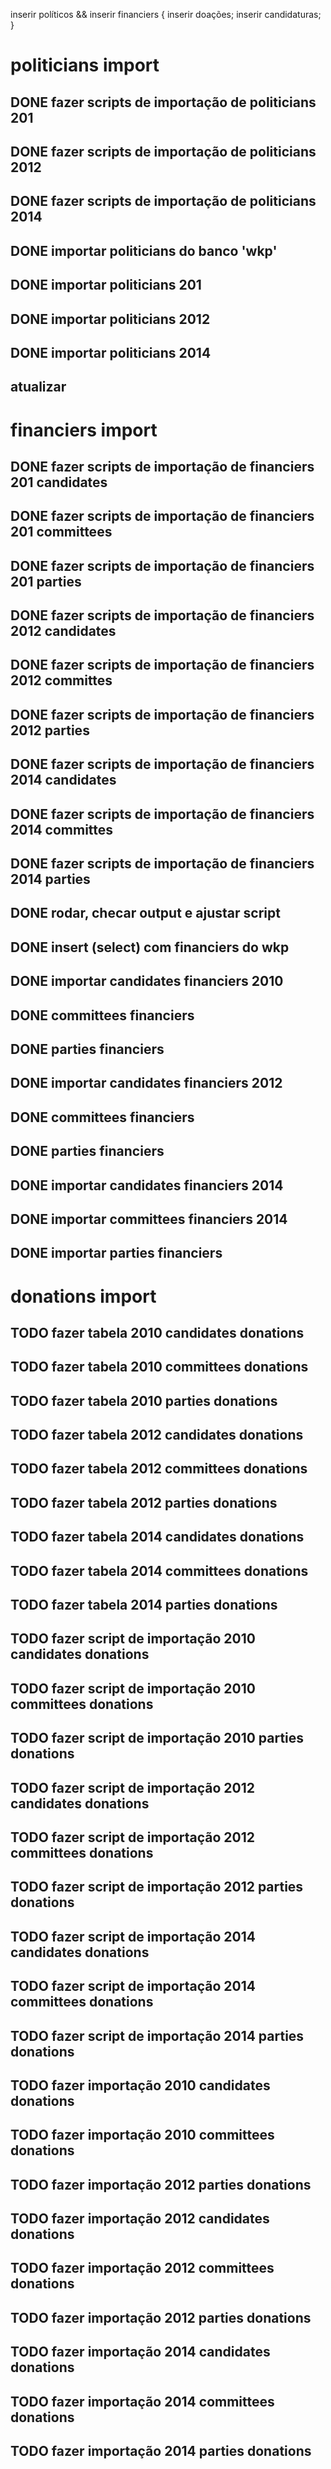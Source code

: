 inserir políticos && inserir financiers {
    inserir doações;
    inserir candidaturas;
}

* politicians import
** DONE fazer scripts de importação de politicians 201
** DONE fazer scripts de importação de politicians 2012
** DONE fazer scripts de importação de politicians 2014

** DONE importar politicians do banco 'wkp'

** DONE importar politicians 201
** DONE importar politicians 2012
** DONE importar politicians 2014

** atualizar

* financiers import
** DONE fazer scripts de importação de financiers 201 candidates
** DONE fazer scripts de importação de financiers 201 committees
** DONE fazer scripts de importação de financiers 201 parties
** DONE fazer scripts de importação de financiers 2012 candidates
** DONE fazer scripts de importação de financiers 2012 committes
** DONE fazer scripts de importação de financiers 2012 parties
** DONE fazer scripts de importação de financiers 2014 candidates
** DONE fazer scripts de importação de financiers 2014 committes
** DONE fazer scripts de importação de financiers 2014 parties

** DONE rodar, checar output e ajustar script

** DONE insert (select) com financiers do wkp

** DONE importar candidates financiers 2010
** DONE committees financiers
** DONE parties    financiers
** DONE importar candidates financiers 2012
** DONE committees financiers
** DONE parties    financiers
** DONE importar candidates financiers 2014
** DONE importar committees financiers 2014
** DONE importar parties    financiers

* donations import
** TODO fazer tabela 2010 candidates donations
** TODO fazer tabela  2010 committees donations
** TODO fazer tabela  2010 parties donations

** TODO fazer tabela 2012 candidates donations
** TODO fazer tabela  2012 committees donations
** TODO fazer tabela  2012 parties donations

** TODO fazer tabela 2014 candidates donations
** TODO fazer tabela  2014 committees donations
** TODO fazer tabela  2014 parties donations


** TODO fazer script de importação 2010 candidates donations
** TODO fazer script de importação 2010 committees donations
** TODO fazer script de importação 2010 parties donations

** TODO fazer script de importação 2012 candidates donations
** TODO fazer script de importação 2012 committees donations
** TODO fazer script de importação 2012 parties donations

** TODO fazer script de importação 2014 candidates donations
** TODO fazer script de importação 2014 committees donations
** TODO fazer script de importação 2014 parties donations


** TODO fazer importação 2010 candidates donations
** TODO fazer importação 2010 committees donations
** TODO fazer importação 2012 parties donations

** TODO fazer importação 2012 candidates donations
** TODO fazer importação 2012 committees donations
** TODO fazer importação 2012 parties donations

** TODO fazer importação 2014 candidates donations
** TODO fazer importação 2014 committees donations
** TODO fazer importação 2014 parties donations

* candidatures import
** TODO fazer scripts
** TODO import_candidatures_2010.pl
** TODO import_candidatures_2012.pl
** TODO import_candidatures_2014.pl

* fazer scripts de importação de comites 201
* fazer scripts de importação de comites 2012
* fazer scripts de importação de comites 2014

* fazer scripts de importação de diretorios ("partidos") 201
* fazer scripts de importação de diretorios ("partidos") 2012
* fazer scripts de importação de diretorios ("partidos") 2014


* importar comites 2010
* importar comites 2012
* importar comites 2014

* importar parties 2010
* importar parties 2012
* importar parties 2014


* recent candidature in table politicians

* check indexes
tables candidates_donations_*, committes_donations_* e parties_donations_*

* DONE sums analise

table politicians
table candidatures terá campo 'donations_sum'

# Politician Result
sub donations_sum($year) {
  ($candidature) = $self->candidatures({ year => $year });
  return $candidature->donations_sum;
}

table financiers
table financiers_donations_sums terá campos 'financier_id', 'year', 'type', 'donations_sum',
onde type pode ser 'cadidatures', 'committees', 'parties'

$financier->donations_sum($year);
$financier->donations_sum($year, $type);

* TODO sums in table politicians

** fazer scripts
** 
update politicians p set donations_2014_sum = ( select sum(receita_valor) from candidates_donations_2014 where candidato_cpf = p.cpf group by candidato_cpf );
update politicians p set donations_2012_sum = ( select sum(receita_valor) from candidates_donations_2012 where candidato_cpf = p.cpf group by candidato_cpf );
update politicians p set donations_2010_sum = ( select sum(receita_valor) from candidates_donations_2010 where candidato_cpf = p.cpf group by candidato_cpf );

** TODO populate politicians.candidates_donations_201_sum
** TODO populate politicians.candidates_donations_2012_sum
** TODO populate politicians.candidates_donations_2014_sum

* TODO sums in table financiers

** fazer scripts
** 
update financiers f set candidates_donations_2014_sum = ( select sum(receita_valor) from candidates_donations_2014 where doador_cnpjf = f.cnpjf group by doador_cnpjf );
update financiers f set committees_donations_2014_sum = ( select sum(receita_valor) from committees_donations_2014 where doador_cnpjf = f.cnpjf group by doador_cnpjf );
update financiers f set parties_donations_2014_sum = ( select sum(receita_valor) from parties_donations_2014 where doador_cnpjf = f.cnpjf group by doador_cnpjf );

** TODO populate financiers.candidates_donations_201_sum
** TODO populate financiers.committees_donations_201_sum
** TODO populate financiers.parties_donations_201_sum
** TODO populate total 201

** TODO populate financiers.candidates_donations_2012_sum
** TODO populate financiers.committees_donations_2012_sum
** TODO populate financiers.parties_donations_2012_sum
** TODO populate total 2012

** TODO populate financiers.candidates_donations_2014_sum
** TODO populate financiers.committees_donations_2014_sum
** TODO populate financiers.parties_donations_2014_sum
** TODO populate total 2014

* "search_" columns: "search_relevance, search_string"
search_relevance é uma coluna na tabela "politicians" que dá maior
relevância a alguns políticos no resultado da procura por políticos.
Exemplo: candidatos a presidente terão search_relevance maior que
candidatos a vereador, porque provavelmente as procuras serão pelos
candidatos a presidente.

search_string é uma mistura do token do político com seu
political_nickname (que deve ser tokenized).  search_string é usada
como comparação na procura por políticos. É importante para o caso de
um político que tem o political_nickname muito diferente de seu name e
que provavelmente será procurado pelo political_nickname. Considerar
também colocar a sigla do partido na search_string, no caso de
procurar como "fulano pt". Exemplo: name: Dilma Vana
Rousseff. political_nickname: Dilma. partido: PT. search_string:
'dilma vana rousseff dilma pt'.

Pesos?

presidente

senador
governador
prefeito

dep fed
dep dist
dep est

vereador

vice presidente
vice governador
senador suplente 1
senador suplente 2

* solucionar problema da importação das doações <= 2006 (não há cpf nas doações)

* solucionar problema da ligação entre políticos e comitês e partidos

* web
** DONE wrapper.tt com bootstrap e jquery
** TODO telas de políticos [1/6]
*** DONE listagem de políticos
*** TODO simple search for politicians
*** TODO telas de financiamento
*** TODO tela inicial de político
